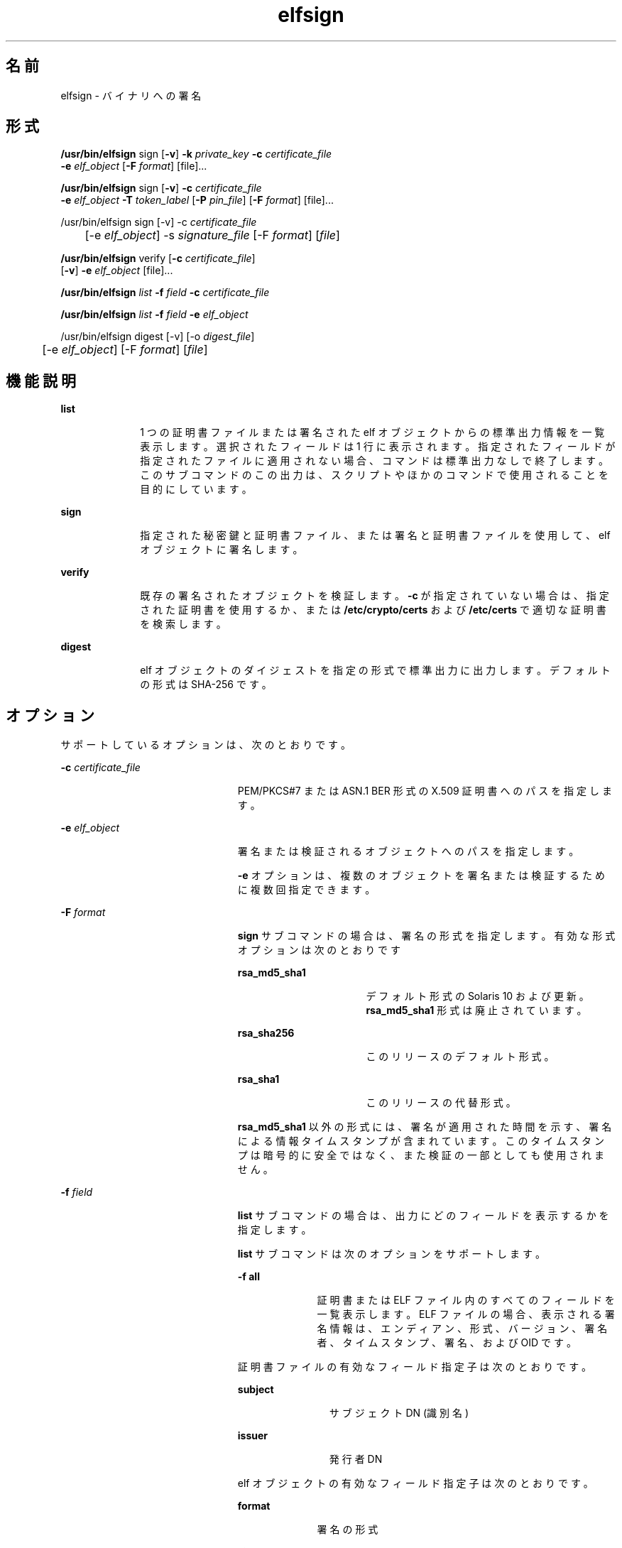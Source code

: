 '\" te
.\" Copyright 2009, 2015, Oracle and/or its affiliates.All rights reserved.
.TH elfsign 1 "2015 年 6 月 2 日" "SunOS 5.11" "ユーザーコマンド"
.SH 名前
elfsign \- バイナリへの署名
.SH 形式
.LP
.nf
\fB/usr/bin/elfsign\fR sign [\fB-v\fR] \fB-k\fR \fIprivate_key\fR \fB-c\fR \fIcertificate_file\fR
     \fB-e\fR \fIelf_object\fR [\fB-F\fR \fIformat\fR] [file]...
.fi

.LP
.nf
\fB/usr/bin/elfsign\fR sign [\fB-v\fR] \fB-c\fR \fIcertificate_file\fR
     \fB-e\fR \fIelf_object\fR \fB-T\fR \fItoken_label\fR [\fB-P\fR \fIpin_file\fR] [\fB-F\fR \fIformat\fR] [file]...
.fi

.LP
.nf
/usr/bin/elfsign sign [-v] -c \fIcertificate_file\fR
	  [-e \fIelf_object\fR] -s \fIsignature_file\fR [-F \fIformat\fR] [\fIfile\fR]
.fi

.LP
.nf
\fB/usr/bin/elfsign\fR verify [\fB-c\fR \fIcertificate_file\fR] 
     [\fB-v\fR] \fB-e\fR \fIelf_object\fR [file]...
.fi

.LP
.nf
\fB/usr/bin/elfsign\fR \fIlist\fR \fB-f\fR \fIfield\fR \fB-c\fR \fIcertificate_file\fR
.fi

.LP
.nf
\fB/usr/bin/elfsign\fR \fIlist\fR \fB-f\fR \fIfield\fR \fB-e\fR \fIelf_object\fR
.fi

.LP
.nf
/usr/bin/elfsign digest [-v] [-o \fIdigest_file\fR]
	  [-e \fIelf_object\fR] [-F \fIformat\fR] [\fIfile\fR]
.fi

.SH 機能説明
.sp
.ne 2
.mk
.na
\fB\fBlist\fR\fR
.ad
.RS 10n
.rt  
1 つの証明書ファイルまたは署名された elf オブジェクトからの標準出力情報を一覧表示します。選択されたフィールドは 1 行に表示されます。指定されたフィールドが指定されたファイルに適用されない場合、コマンドは標準出力なしで終了します。このサブコマンドのこの出力は、スクリプトやほかのコマンドで使用されることを目的にしています。 
.RE

.sp
.ne 2
.mk
.na
\fB\fBsign\fR\fR
.ad
.RS 10n
.rt  
指定された秘密鍵と証明書ファイル、または署名と証明書ファイルを使用して、elf オブジェクトに署名します。
.RE

.sp
.ne 2
.mk
.na
\fB\fBverify\fR\fR
.ad
.RS 10n
.rt  
既存の署名されたオブジェクトを検証します。\fB-c\fR が指定されていない場合は、指定された証明書を使用するか、または \fB/etc/crypto/certs\fR および \fB/etc/certs\fR で適切な証明書を検索します。
.RE

.sp
.ne 2
.mk
.na
\fB\fBdigest\fR\fR
.ad
.RS 10n
.rt  
elf オブジェクトのダイジェストを指定の形式で標準出力に出力します。デフォルトの形式は SHA-256 です。
.RE

.SH オプション
.sp
.LP
サポートしているオプションは、次のとおりです。
.sp
.ne 2
.mk
.na
\fB\fB-c\fR \fIcertificate_file\fR\fR
.ad
.RS 23n
.rt  
PEM/PKCS#7 または ASN.1 BER 形式の X.509 証明書へのパスを指定します。
.RE

.sp
.ne 2
.mk
.na
\fB\fB-e\fR \fIelf_object\fR\fR
.ad
.RS 23n
.rt  
署名または検証されるオブジェクトへのパスを指定します。
.sp
\fB-e\fR オプションは、複数のオブジェクトを署名または検証するために複数回指定できます。 
.RE

.sp
.ne 2
.mk
.na
\fB\fB-F\fR \fIformat\fR\fR
.ad
.RS 23n
.rt  
\fBsign\fR サブコマンドの場合は、署名の形式を指定します。有効な形式オプションは次のとおりです
.sp
.ne 2
.mk
.na
\fB\fBrsa_md5_sha1\fR\fR
.ad
.RS 16n
.rt  
デフォルト形式の Solaris 10 および更新。\fBrsa_md5_sha1\fR 形式は廃止されています。
.RE

.sp
.ne 2
.mk
.na
\fB\fBrsa_sha256\fR\fR
.ad
.RS 16n
.rt  
このリリースのデフォルト形式。
.RE

.sp
.ne 2
.mk
.na
\fB\fBrsa_sha1\fR\fR
.ad
.RS 16n
.rt  
このリリースの代替形式。
.RE

\fBrsa_md5_sha1\fR 以外の形式には、署名が適用された時間を示す、署名による情報タイムスタンプが含まれています。このタイムスタンプは暗号的に安全ではなく、また検証の一部としても使用されません。
.RE

.sp
.ne 2
.mk
.na
\fB\fB-f\fR \fIfield\fR\fR
.ad
.RS 23n
.rt  
\fBlist\fR サブコマンドの場合は、出力にどのフィールドを表示するかを指定します。 
.sp
\fBlist\fR サブコマンドは次のオプションをサポートします。
.sp
.ne 2
.mk
.na
\fB\fB-f\fR \fBall\fR\fR
.ad
.RS 10n
.rt  
証明書または ELF ファイル内のすべてのフィールドを一覧表示します。ELF ファイルの場合、表示される署名情報は、エンディアン、形式、バージョン、署名者、タイムスタンプ、署名、および OID です。
.RE

証明書ファイルの有効なフィールド指定子は次のとおりです。 
.sp
.ne 2
.mk
.na
\fBsubject\fR
.ad
.RS 11n
.rt  
サブジェクト DN (識別名)
.RE

.sp
.ne 2
.mk
.na
\fBissuer\fR
.ad
.RS 11n
.rt  
発行者 DN
.RE

elf オブジェクトの有効なフィールド指定子は次のとおりです。 
.sp
.ne 2
.mk
.na
\fBformat\fR
.ad
.RS 10n
.rt  
署名の形式
.RE

.sp
.ne 2
.mk
.na
\fBsigner\fR
.ad
.RS 10n
.rt  
オブジェクトを署名するために使用される証明書のサブジェクト DN
.RE

.sp
.ne 2
.mk
.na
\fBtime\fR
.ad
.RS 10n
.rt  
署名が適用された時間 (ロケールのデフォルト形式)
.RE

.RE

.sp
.ne 2
.mk
.na
\fB\fB-k\fR \fIprivate_key\fR\fR
.ad
.RS 23n
.rt  
PKCS#11 トークンを使用していないときの秘密鍵ファイルの場所を指定します。このファイルは、Solaris 固有の形式の RSA 秘密鍵ファイルです。
.sp
\fB-k\fR オプションと \fB-T\fR オプションの両方を指定すると、エラーになります。
.RE

.sp
.ne 2
.mk
.na
\fB\fB-o\fR \fIdigest_file\fR\fR
.ad
.RS 23n
.rt  
\fBdigest\fR コマンドで出力するダイジェストファイルのパスを指定します。
.RE

.sp
.ne 2
.mk
.na
\fB\fB-P\fR \fIpin_file\fR\fR
.ad
.RS 23n
.rt  
トークンデバイスにアクセスするための PIN を保持しているファイルを指定します。\fIpin_file\fR で PIN が指定されていない場合、\fBelfsign\fR は PIN の入力を求めます。
.sp
\fB-T\fR オプションを指定せずに \fB-P\fR オプションを指定すると、エラーになります。
.RE

.sp
.ne 2
.mk
.na
\fB\fB-s\fR \fIsignature_file\fR\fR
.ad
.RS 23n
.rt  
バイナリまたは Base64 でエンコードされた形式の署名ファイルのパスを指定します。署名ファイルは、秘密鍵と ELF オブジェクトのダイジェスト情報を使用して個別に作成されます。
.RE

.sp
.ne 2
.mk
.na
\fB\fB-T\fR \fItoken_uri\fR\fR
.ad
.RS 23n
.rt  
\fBpktool\fR によって提供された、秘密鍵を保持している PKCS#11 トークンデバイスの URI を指定します。トークンラベル、トークン鍵ラベル、およびピンファイルは \fItoken_uri\fR を介して指定できます。トークン鍵ラベル (オブジェクト) は必須の入力属性です。
.sp
\fB-T\fR オプションと \fB-k\fR オプションの両方を指定すると、エラーになります。 
.RE

.sp
.ne 2
.mk
.na
\fB\fB-v\fR\fR
.ad
.RS 23n
.rt  
より詳細な情報を要求します。追加の出力には署名者と、署名形式に含まれている場合は、オブジェクトが署名された時間が含まれます。これは、安定した解析可能な出力ではありません。
.RE

.SH オペランド
.sp
.LP
次のオペランドを指定できます。
.sp
.ne 2
.mk
.na
\fB\fIfile\fR\fR
.ad
.RS 8n
.rt  
署名または検証される 1 つ以上の elf オブジェクト。\fB-e\fR オプションを使用して、またはほかのすべてのオプションのあとに、少なくとも 1 つの elf オブジェクトを指定する必要があります。
.RE

.SH 使用例
.LP
\fB例 1 \fRファイル内の鍵/証明書を使用した ELF オブジェクトの署名
.sp
.in +2
.nf
example$ elfsign sign -k myprivatekey -c mycert -e lib/libmylib.so.1
.fi
.in -2
.sp

.LP
\fB例 2 \fR\fBelf\fR オブジェクトの署名の検証
.sp
.in +2
.nf
example$ elfsign verify -c mycert -e lib/libmylib.so.1
elfsign: verification of lib/libmylib.so.1 passed
.fi
.in -2
.sp

.LP
\fB例 3 \fRオブジェクトに関する情報の判定
.sp
.in +2
.nf
example$ elfsign list -f format -e lib/libmylib.so.1
rsa_md5_sha1

example$ elfsign list -f signer -e lib/libmylib.so.1
CN=VENDOR, OU=Software Development, O=Vendor Inc.
.fi
.in -2
.sp

.LP
\fB例 4 \fRトークン URI を使用した ELF オブジェクトの署名
.sp
.in +2
.nf
example$ \fBelfsign sign -c mycert -e lib/libmylib.so.1  
          -T 'pkcs11:token=Sun Software PKCS#11 softtoken; 
          object=mykey;pinfile=/path/to/pinfile'\fR
.fi
.in -2
.sp

.LP
\fB例 5 \fR対話型 PIN 付きのトークン URI を使用した ELF オブジェクトの署名
.sp
.in +2
.nf
example$ \fBelfsign sign -c mycert -e lib/libmylib.so.1 \
          -T 'pkcs11:token=Sun Software PKCS#11 softtoken;object=mykey'\fR
Enter PIN for Sun Software PKCS#11 softtoken:
.fi
.in -2
.sp

.LP
\fB例 6 \fR署名ファイルを使用した ELF オブジェクトの署名
.sp
.LP
ELF オブジェクトのダイジェストを作成します。

.sp
.in +2
.nf
example$ \fBelfsign digest -o /path/to/digest_file -e /lib/libmylib.so.1\fR
.fi
.in -2
.sp

.sp
.LP
\fBopenssl\fR コマンドを使用して秘密鍵と証明書ファイルを作成します。

.sp
.in +2
.nf
example$ \fBopenssl genrsa -out /path/to/private_key 2048\fR
example$ \fBopenssl req -new -x509 -days 999 -key /path/to/private_key\fR
     \fB-out /path/to/certificate_file\fR
.fi
.in -2
.sp

.sp
.LP
openssl コマンドを使用して署名ファイルを作成します。

.sp
.in +2
.nf
example$ \fBopenssl rsautl -sign -in /path/to/digest_file\fR
           \fB-out /path/to/signature_file -inkey /path/to/private_key\fR
.fi
.in -2
.sp

.sp
.LP
署名ファイルを使用して ELF オブジェクトに署名します。

.sp
.in +2
.nf
example$ \fBelfsign sign -c /path/to/certificate_file\fR
           \fB-s /path/to/signature_file -e /lib/libmylib.so.1\fR
.fi
.in -2
.sp

.SH 終了ステータス
.sp
.LP
次の終了ステータスが返されます。
.sp

.sp
.TS
tab();
cw(1i) cw(3i) cw(1.5i) 
lw(1i) lw(3i) lw(1.5i) 
.
値意味サブコマンド
\fB0\fR操作の成功sign/verify
\fB1\fR無効な引数
\fB2\fRT{
ELF オブジェクトの検証に失敗しました 
T}verify
3ELF オブジェクトを開けませんsign/verify
4T{
証明書ロードをできないか、または無効な証明書です
T}sign/verify
5T{
非公開鍵をロードできないか、秘密鍵が無効か、またはトークンラベルが無効な署名です
T}sign
6署名の追加に失敗しましたsign
7T{
署名されていないオブジェクトを検証しようとしているか、またはオブジェクトが ELF ファイルではありません
T}verify
.TE

.SH ファイル
.sp
.ne 2
.mk
.na
\fB\fB/etc/crypto/certs\fR\fR
.ad
.RS 21n
.rt  
\fB-c\fR フラグが使用されていない場合に \fBverify\fR サブコマンドで検索されるディレクトリ。
.RE

.SH 属性
.sp
.LP
属性についての詳細は、マニュアルページの \fBattributes\fR(5) を参照してください。
.sp

.sp
.TS
tab() box;
cw(2.75i) |cw(2.75i) 
lw(2.75i) |lw(2.75i) 
.
属性タイプ属性値
_
使用条件developer/base-developer-utilities
_
インタフェースの安定性下記を参照。
.TE

.sp
.LP
\fBelfsign\fR コマンドおよびサブコマンドは「確実」です。アプリケーションは \fBelfsign\fR の出力形式に依存すべきではありませんが、\fBlist\fR サブコマンドの出力形式は「確実」です。
.SH 関連項目
.sp
.LP
\fBdate\fR(1)、\fBpktool\fR(1)、\fBcryptoadm\fR(1M)、\fBattributes\fR(5)
